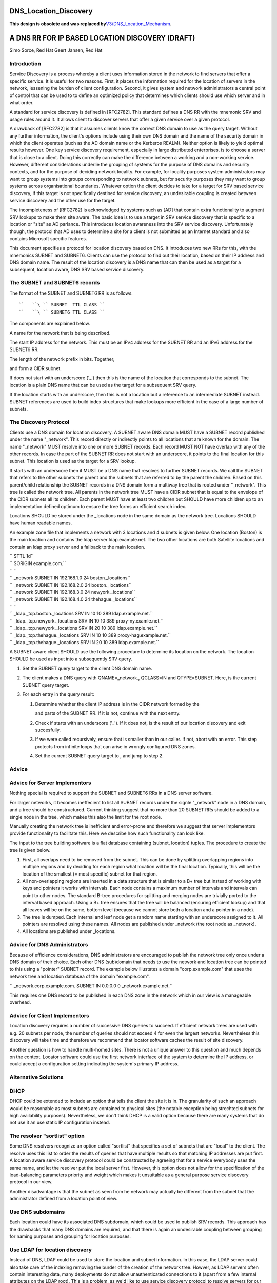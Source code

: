 DNS_Location_Discovery
======================

**This design is obsolete and was replaced
by**\ `V3/DNS_Location_Mechanism <V3/DNS_Location_Mechanism>`__\ **.**



A DNS RR FOR IP BASED LOCATION DISCOVERY (DRAFT)
================================================

Simo Sorce, Red Hat Geert Jansen, Red Hat

Introduction
------------

Service Discovery is a process whereby a client uses information stored
in the network to find servers that offer a specific service. It is
useful for two reasons. First, it places the information required for
the location of servers in the network, lessening the burden of client
configuration. Second, it gives system and network administrators a
central point of control that can be used to to define an optimized
policy that determines which clients should use which server and in what
order.

A standard for service discovery is defined in [RFC2782]. This standard
defines a DNS RR with the mnemonic SRV and usage rules around it. It
allows client to discover servers that offer a given service over a
given protocol.

A drawback of [RFC2782] is that it assumes clients know the correct DNS
domain to use as the query target. Without any further information, the
client's options include using their own DNS domain and the name of the
security domain in which the client operates (such as the AD domain name
or the Kerberos REALM). Neither option is likely to yield optimal
results however. One key service discovery requirement, especially in
large distributed enterprises, is to choose a server that is close to a
client. Doing this correctly can make the difference between a working
and a non-working service. However, different considerations underlie
the grouping of systems for the purpose of DNS domains and security
contexts, and for the purpose of deciding network locality. For example,
for locality purposes system administrators may want to group systems
into groups corresponding to network subnets, but for security purposes
they may want to group systems across organisational boundaries.
Whatever option the client decides to take for a target for SRV based
service discovery, if this target is not specifically destined for
service discovery, an undesirable coupling is created between service
discovery and the other use for the target.

The incompleteness of [RFC2782] is acknowledged by systems such as [AD]
that contain extra functionality to augment SRV lookups to make them
site aware. The basic idea is to use a target in SRV service discovery
that is specific to a location or "site" as AD parlance. This introduces
location awareness into the SRV service discovery. Unfortunately though,
the protocol that AD uses to determine a site for a client is not
submitted as an Internet standard and also contains Microsoft specific
features.

This document specifies a protocol for location discovery based on DNS.
It introduces two new RRs for this, with the mnemonics SUBNET and
SUBNET6. Clients can use the protocol to find out their location, based
on their IP address and DNS domain name. The result of the location
discovery is a DNS name that can then be used as a target for a
subsequent, location aware, DNS SRV based service discovery.



The SUBNET and SUBNET6 records
------------------------------

The format of the SUBNET and SUBNET6 RR is as follows.

::

   ``   ``\ `` SUBNET  TTL CLASS ``
   ``   ``\ `` SUBNET6 TTL CLASS ``

The components are explained below.

A name for the network that is being described.

The start IP address for the network. This must be an IPv4 address for
the SUBNET RR and an IPv6 address for the SUBNET6 RR.

The length of the network prefix in bits. Together,

and form a CIDR subnet.

If does not start with an underscore ('_') then this is the name of the
location that corresponds to the subnet. The location is a plain DNS
name that can be used as the target for a subsequent SRV query.

If the location starts with an underscore, then this is not a location
but a reference to an intermediate SUBNET instead. SUBNET references are
used to build index structures that make lookups more efficient in the
case of a large number of subnets.



The Discovery Protocol
----------------------

Clients use a DNS domain for location discovery. A SUBNET aware DNS
domain MUST have a SUBNET record published under the name "_network".
This record directly or indirectly points to all locations that are
known for the domain. The name "_network" MUST resolve into one or more
SUBNET records. Each record MUST NOT have overlap with any of the other
records. In case the part of the SUBNET RR does not start with an
underscore, it points to the final location for this subnet. This
location is used as the target for a SRV lookup.

If starts with an underscore then it MUST be a DNS name that resolves to
further SUBNET records. We call the SUBNET that refers to the other
subnets the parent and the subnets that are referred to by the parent
the children. Based on this parent/child relationship the SUBNET records
in a DNS domain form a multiway tree that is rooted under "_network".
This tree is called the network tree. All parents in the network tree
MUST have a CIDR subnet that is equal to the envelope of the CIDR
subnets all its children. Each parent MUST have at least two children
but SHOULD have more children up to an implementation defined optimum to
ensure the tree forms an efficient search index.

Locations SHOULD be stored under the \_locations node in the same domain
as the network tree. Locations SHOULD have human readable names.

An example zone file that implements a network with 3 locations and 4
subnets is given below. One location (Boston) is the main location and
contains the ldap server ldap.example.net. The two other locations are
both Satellite locations and contain an ldap proxy server and a fallback
to the main location.

| ``   $TTL 1d``
| ``   $ORIGIN example.com.``
| ``   ``
| ``   _network        SUBNET IN 192.168.1.0 24 boston._locations``
| ``   _network        SUBNET IN 192.168.2.0 24 boston._locations``
| ``   _network        SUBNET IN 192.168.3.0 24 newyork._locations``
| ``   _network        SUBNET IN 192.168.4.0 24 thehague._locations``
| ``   ``
| ``   _ldap._tcp.boston._locations        SRV IN 10 10 389 ldap.example.net.``
| ``   _ldap._tcp.newyork._locations       SRV IN 10 10 389 proxy-ny.examle.net.``
| ``   _ldap._tcp.newyork._locations       SRV IN 20 10 389 ldap.example.net.``
| ``   _ldap._tcp.thehague._locations      SRV IN 10 10 389 proxy-hag.example.net.``
| ``   _ldap._tcp.thehague._locations      SRV IN 20 10 389 ldap.example.net.``

A SUBNET aware client SHOULD use the following procedure to determine
its location on the network. The location SHOULD be used as input into a
subsequently SRV query.

#. Set the SUBNET query target to the client DNS domain name.
#. The client makes a DNS query with QNAME=_network., QCLASS=IN and
   QTYPE=SUBNET. Here, is the current SUBNET query target.
#. For each entry in the query result:

   #. Determine whether the client IP address is in the CIDR network
      formed by the

      and parts of the SUBNET RR. If it is not, continue with the next
      entry.

   #. Check if starts with an underscore ('_'). If it does not, is the
      result of our location discovery and exit succesfully.

   #. If we were called recursively, ensure that is smaller than in our
      caller. If not, abort with an error. This step protects from
      infinite loops that can arise in wrongly configured DNS zones.

   #. Set the current SUBNET query target to , and jump to step 2.

Advice
------



Advice for Server Implementors
----------------------------------------------------------------------------------------------

Nothing special is required to support the SUBNET and SUBNET6 RRs in a
DNS server software.

For larger networks, it becomes ineffecient to list all SUBNET records
under the signle "_network" node in a DNS domain, and a tree should be
constructured. Current thinking suggest that no more than 20 SUBNET RRs
should be added to a single node in the tree, which makes this also the
limit for the root node.

Manually creating the network tree is inefficient and error-prone and
therefore we suggest that server implementors provide functionality to
facilitate this. Here we describe how such functionality can look like.

The input to the tree building software is a flat database containing
(subnet, location) tuples. The procedure to create the tree is given
below.

#. First, all overlaps need to be removed from the subnet. This can be
   done by splitting overlapping regions into multiple regions and by
   deciding for each region what location will be the final location.
   Typically, this will be the location of the smallest (= most
   specific) subnet for that region.
#. All non-overlapping regions are inserted in a data structure that is
   similar to a B+ tree but instead of working with keys and pointers it
   works with intervals. Each node contains a maximum number of
   intervals and intervals can point to other nodes. The standard B-tree
   procedures for splitting and merging nodes are trivially ported to
   the interval based approach. Using a B+ tree ensures that the tree
   will be balanced (ensuring efficient lookup) and that all leaves will
   be on the same, bottom level (because we cannot store both a location
   and a pointer in a node).
#. The tree is dumped. Each internal and leaf node get a random name
   starting with an underscore assigned to it. All pointers are resolved
   using these names. All nodes are published under \_network (the root
   node as \_network).
#. All locations are published under \_locations.



Advice for DNS Administrators
----------------------------------------------------------------------------------------------

Because of efficience considerations, DNS administrators are encouraged
to publish the network tree only once under a DNS domain of their
choice. Each other DNS (sub)domain that needs to use the network and
location tree can be pointed to this using a "pointer" SUBNET record.
The example below illustates a domain "corp.example.com" that uses the
network tree and location databsea of the domain "example.com".

``   _network.corp.example.com.   SUBNET IN 0.0.0.0 0 _network.example.net.``

This requires one DNS record to be published in each DNS zone in the
network which in our view is a manageable overhead.



Advice for Client Implementors
----------------------------------------------------------------------------------------------

Location discovery requires a number of successive DNS queries to
succeed. If efficient network trees are used with e.g. 20 subnets per
node, the number of queries should not exceed 4 for even the largest
networks. Nevertheless this discovery will take time and therefore we
recommend that locator software caches the result of site discovery.

Another question is how to handle multi-homed sites. There is not a
unique answer to this question and much depends on the context. Locator
software could use the first network interface of the system to
determine the IP address, or could accept a configuration setting
indicating the system's primary IP address.



Alternative Solutions
---------------------

DHCP
----------------------------------------------------------------------------------------------

DHCP could be extended to include an option that tells the client the
site it is in. The granularity of such an approach would be reasonable
as most subnets are contained to physical sites (the notable exception
being strechted subnets for high availability purposes). Nevertheless,
we don't think DHCP is a valid option because there are many systems
that do not use it an use static IP configuration instead.



The resolver "sortlist" option
----------------------------------------------------------------------------------------------

Some DNS resolvers recognize an option called "sortlist" that specifies
a set of subnets that are "local" to the client. The resolve uses this
list to order the results of queries that have multiple results so that
matching IP addresses are put first. A location aware service discovery
protocol could be constructed by agreeing that for a service everybody
uses the same name, and let the resolver put the local server first.
However, this option does not allow for the specification of the
load-balancing parameters priority and weight which makes it unsuitable
as a general purpose service discovery protocol in our view.

Another disadvantage is that the subnet as seen from he network may
actually be different from the subnet that the administrator defined
from a location point of view.



Use DNS subdomains
----------------------------------------------------------------------------------------------

Each location could have its associated DNS subdomain, which could be
used to publish SRV records. This approach has the drawbacks that many
DNS domains are required, and that there is again an undesirable
coupling between grouping for naming purposes and grouping for location
purposes.



Use LDAP for location discovery
----------------------------------------------------------------------------------------------

Instead of DNS, LDAP could be used to store the location and subnet
information. In this case, the LDAP server could also take care of the
indexing removing the burder of the creation of the network tree.
Howver, as LDAP servers often contain interesting data, many deployments
do not allow unauthenticated connections to it (apart from a few
internal attributes on the LDAP root). This is a problem, as we'd like
to use service discovery protocol to resolve servers for our identity
service.



Use Remote Procedure Calls
----------------------------------------------------------------------------------------------

Instead of a client resolving its site, a remote procedure call approach
could be used. This would solve the unauthenicated access to the
location database problem. This is also the approach taken in [AD] where
clients make a connectionless LDAP request to a domain controller which
is in fact is just an RPC. The disadvantage of this approach is that yet
another protocol is introduce. the advantage is that the location and
subnet database does not need to be public, it only needs to be
available to the RPC server.



Transition Period
-----------------

It is expected that it will take quite a while for DNS server to catch
up and implement the SUBNET RR. Until this time, client implementations
MAY use [RFC1464] style TXT records to store keys named "subnet" and
"subnet6" in TXT records.



Security Considerations
-----------------------

Publishing the tree of SUBNET nodes under a well known location allows
for anonymous discovery of all the subnets and location names. Although
the data disclosed is not as relevant as what is discolsed via a zone
transfer it may still be perceived as a security issue. An organization
may use features in their DNS server to provide different results
depending on the querying IP source address (views) so that this
information is not available outside the internal organization networks.

References
----------

[RFC1464]

[RFC2782]

[AD]